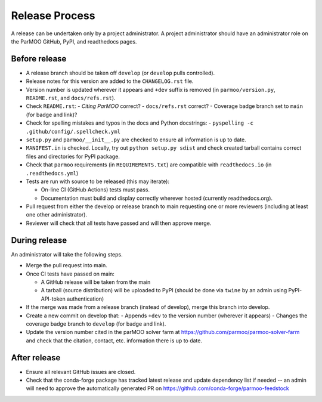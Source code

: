 Release Process
===============

A release can be undertaken only by a project administrator.
A project administrator should have an administrator role on the ParMOO
GitHub, PyPI, and readthedocs pages.

Before release
--------------

- A release branch should be taken off ``develop`` (or ``develop`` pulls
  controlled).

- Release notes for this version are added to the ``CHANGELOG.rst`` file.

- Version number is updated wherever it appears and ``+dev`` suffix is removed
  (in ``parmoo/version.py``, ``README.rst``, and ``docs/refs.rst``).

- Check ``README.rst``: 
  - *Citing ParMOO* correct?
  - ``docs/refs.rst`` correct?
  - Coverage badge branch set to ``main`` (for badge and link)?

- Check for spelling mistakes and typos in the docs and Python docstrings:
  - ``pyspelling -c .github/config/.spellcheck.yml``

- ``setup.py`` and ``parmoo/__init__.py`` are checked to ensure all
  information is up to date.

- ``MANIFEST.in`` is checked. Locally, try out ``python setup.py sdist`` and
  check created tarball contains correct files and directories for PyPI
  package.

- Check that ``parmoo`` requirements (in ``REQUIREMENTS.txt``)
  are compatible with ``readthedocs.io`` (in ``.readthedocs.yml``)

- Tests are run with source to be released (this may iterate):

  - On-line CI (GitHub Actions) tests must pass.

  - Documentation must build and display correctly wherever hosted (currently
    readthedocs.org).

- Pull request from either the develop or release branch to main requesting
  one or more reviewers (including at least one other administrator).

- Reviewer will check that all tests have passed and will then approve merge.

During release
--------------

An administrator will take the following steps.

- Merge the pull request into main.

- Once CI tests have passed on main:

  - A GitHub release will be taken from the main

  - A tarball (source distribution) will be uploaded to PyPI (should be done
    via ``twine`` by an admin using PyPI-API-token authentication)

- If the merge was made from a release branch (instead of develop), merge this
  branch into develop.

- Create a new commit on develop that:
  - Appends ``+dev`` to the version number (wherever it appears)
  - Changes the coverage badge branch to ``develop`` (for badge and link).

- Update the version number cited in the parMOO solver farm at
  https://github.com/parmoo/parmoo-solver-farm 
  and check that the citation, contact, etc. information there is up to date.

After release
-------------

- Ensure all relevant GitHub issues are closed.

- Check that the conda-forge package has tracked latest release
  and update dependency list if needed -- an admin will need to approve the
  automatically generated PR on https://github.com/conda-forge/parmoo-feedstock
